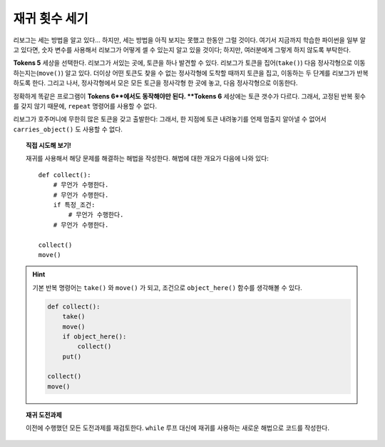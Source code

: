 재귀 횟수 세기
=====================

리보그는 세는 방법을 알고 있다... 하지만,
세는 방법을 아직 보지는 못했고 한동안 그럴 것이다.
여기서 지금까지 학습한 파이썬을 일부 알고 있다면,
숫자 변수를 사용해서 리보그가 어떻게 셀 수 있는지 알고 있을 것이다;
하지만, 여러분에게 그렇게 하지 않도록 부탁한다.


**Tokens 5** 세상을 선택한다.
리보그가 서있는 곳에, 토큰을 하나 발견할 수 있다.
리보그가 토큰을 집어(``take()``) 다음 정사각형으로 이동하는지는(``move()``) 알고 있다.
더이상 어떤 토큰도 찾을 수 없는 정사각형에 도착할 때까지 토큰을 집고, 이동하는 두 단계를
리보그가 반복하도록 한다.
그리고 나서, 정사각형에서 모은 모든 토근을 정사각형 한 곳에 놓고, 다음 정사각형으로 이동한다.

정확하게 똑같은 프로그램이 **Tokens 6**에서도 동작해야만 된다.
**Tokens 6** 세상에는 토큰 갯수가 다르다.
그래서, 고정된 반복 횟수를 갖지 않기 때문에, ``repeat`` 명령어를 사용할 수 없다.

리보그가 호주머니에 무한히 많은 토큰을 갖고 출발한다:
그래서, 한 지점에 토큰 내려놓기를 언제 멈출지 알아낼 수 없어서 ``carries_object()`` 도 사용할 수 없다.

.. topic:: 직접 시도해 보기!

    재귀를 사용해서 해당 문제를 해결하는 해법을 작성한다.
    해법에 대한 개요가 다음에 나와 있다::

        def collect():
            # 무언가 수행한다.
            # 무언가 수행한다.
            if 특정_조건:
                # 무언가 수행한다.
            # 무언가 수행한다.

        collect()
        move()

.. hint::

    기본 반복 명령어는 ``take()`` 와 ``move()`` 가 되고, 조건으로 ``object_here()`` 함수를 생각해볼 수 있다.

    .. code-block:: py3

        def collect():
            take()
            move()
            if object_here():
                collect()
            put()

        collect()
        move()


.. topic:: 재귀 도전과제

    이전에 수행했던 모든 도전과제를 재검토한다.
    ``while`` 루프 대신에 재귀를 사용하는 새로운 해법으로 코드를 작성한다.
